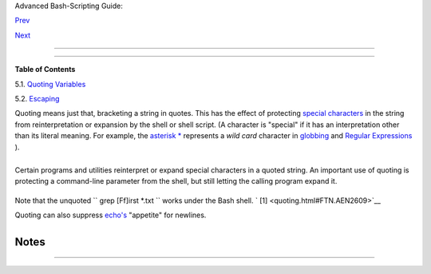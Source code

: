 .. raw:: html

   <div class="NAVHEADER">

.. raw:: html

   <table border="0" cellpadding="0" cellspacing="0" summary="Header navigation table" width="100%">

.. raw:: html

   <tr>

.. raw:: html

   <th align="center" colspan="3">

Advanced Bash-Scripting Guide:

.. raw:: html

   </th>

.. raw:: html

   </tr>

.. raw:: html

   <tr>

.. raw:: html

   <td align="left" valign="bottom" width="10%">

`Prev <othertypesv.html>`__

.. raw:: html

   </td>

.. raw:: html

   <td align="center" valign="bottom" width="80%">

.. raw:: html

   </td>

.. raw:: html

   <td align="right" valign="bottom" width="10%">

`Next <quotingvar.html>`__

.. raw:: html

   </td>

.. raw:: html

   </tr>

.. raw:: html

   </table>

--------------

.. raw:: html

   </div>

.. raw:: html

   <div class="CHAPTER">

  Chapter 5. Quoting
===================

.. raw:: html

   <div class="TOC">

.. raw:: html

   <dl>

.. raw:: html

   <dt>

**Table of Contents**

.. raw:: html

   </dt>

.. raw:: html

   <dt>

5.1. `Quoting Variables <quotingvar.html>`__

.. raw:: html

   </dt>

.. raw:: html

   <dt>

5.2. `Escaping <escapingsection.html>`__

.. raw:: html

   </dt>

.. raw:: html

   </dl>

.. raw:: html

   </div>

Quoting means just that, bracketing a string in quotes. This has the
effect of protecting `special
characters <special-chars.html#SCHARLIST1>`__ in the string from
reinterpretation or expansion by the shell or shell script. (A character
is "special" if it has an interpretation other than its literal meaning.
For example, the `asterisk \* <special-chars.html#ASTERISKREF>`__
represents a *wild card* character in `globbing <globbingref.html>`__
and `Regular Expressions <regexp.html#REGEXREF>`__ ).

+--------------------------+--------------------------+--------------------------+
| .. code:: SCREEN         |
|                          |
|     bash$ ls -l [Vv]*    |
|     -rw-rw-r--    1 bozo |
|   bozo       324 Apr  2  |
| 15:05 VIEWDATA.BAT       |
|      -rw-rw-r--    1 boz |
| o  bozo       507 May  4 |
|  14:25 vartrace.sh       |
|      -rw-rw-r--    1 boz |
| o  bozo       539 Apr 14 |
|  17:11 viewdata.sh       |
|                          |
|     bash$ ls -l '[Vv]*'  |
|     ls: [Vv]*: No such f |
| ile or directory         |
                          
+--------------------------+--------------------------+--------------------------+

+--------------------------------------------------------------------------+
| .. raw:: html                                                            |
|                                                                          |
|    <div class="SIDEBAR">                                                 |
|                                                                          |
| In everyday speech or writing, when we "quote" a phrase, we set it apart |
| and give it special meaning. In a Bash script, when we *quote* a string, |
| we set it apart and protect its *literal* meaning.                       |
|                                                                          |
| .. raw:: html                                                            |
|                                                                          |
|    </div>                                                                |
                                                                          
+--------------------------------------------------------------------------+

Certain programs and utilities reinterpret or expand special characters
in a quoted string. An important use of quoting is protecting a
command-line parameter from the shell, but still letting the calling
program expand it.

+--------------------------+--------------------------+--------------------------+
| .. code:: SCREEN         |
|                          |
|     bash$ grep '[Ff]irst |
| ' *.txt                  |
|     file1.txt:This is th |
| e first line of file1.tx |
| t.                       |
|      file2.txt:This is t |
| he First line of file2.t |
| xt.                      |
                          
+--------------------------+--------------------------+--------------------------+

Note that the unquoted ``             grep [Ff]irst *.txt           ``
works under the Bash shell. ` [1]  <quoting.html#FTN.AEN2609>`__

Quoting can also suppress `echo's <internal.html#ECHOREF>`__ "appetite"
for newlines.

+--------------------------+--------------------------+--------------------------+
| .. code:: SCREEN         |
|                          |
|     bash$ echo $(ls -l)  |
|     total 8 -rw-rw-r-- 1 |
|  bo bo 13 Aug 21 12:57 t |
| .sh -rw-rw-r-- 1 bo bo 7 |
| 8 Aug 21 12:57 u.sh      |
|                          |
|                          |
|     bash$ echo "$(ls -l) |
| "                        |
|     total 8              |
|      -rw-rw-r--  1 bo bo |
|   13 Aug 21 12:57 t.sh   |
|      -rw-rw-r--  1 bo bo |
|   78 Aug 21 12:57 u.sh   |
                          
+--------------------------+--------------------------+--------------------------+

.. raw:: html

   </div>

Notes
~~~~~

+--------------------------------------+--------------------------------------+
| ` [1]  <quoting.html#AEN2609>`__     |
| Unless there is a file named         |
| ``        first       `` in the      |
| current working directory. Yet       |
| another reason to *quote* . (Thank   |
| you, Harald Koenig, for pointing     |
| this out.                            |
+--------------------------------------+--------------------------------------+

.. raw:: html

   <div class="NAVFOOTER">

--------------

+--------------------------+--------------------------+--------------------------+
| `Prev <othertypesv.html> | Special Variable Types   |
| `__                      | `Up <part2.html>`__      |
| `Home <index.html>`__    | Quoting Variables        |
| `Next <quotingvar.html>` |                          |
| __                       |                          |
+--------------------------+--------------------------+--------------------------+

.. raw:: html

   </div>

